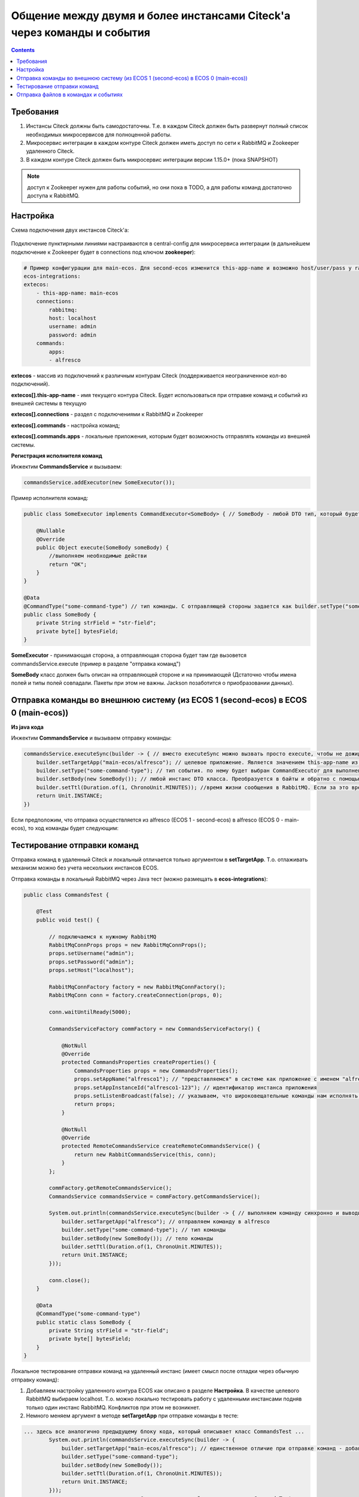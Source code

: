 Общение между двумя и более инстансами Citeck'а через команды и события
===========================================================================

.. contents::
   :depth: 3

Требования
-----------

1. Инстансы Citeck должны быть самодостаточны. Т.е. в каждом Citeck должен быть развернут полный список необходимых микросервисов для полноценной работы.

2. Микросервис интеграции в каждом контуре Citeck должен иметь доступ по сети к RabbitMQ и Zookeeper удаленного Citeck.

3. В каждом контуре Citeck должен быть микросервис интеграции версии 1.15.0+ (пока SNAPSHOT) 

.. note::

    доступ к Zookeeper нужен для работы событий, но они пока в TODO, а для работы команд достаточно доступа к RabbitMQ. 

Настройка
----------

Схема подключения двух инстансов Citeck'а: 

 .. image:: _static/2_instances/2_instances_1.png
       :width: 600
       :align: center

Подключение пунктирными линиями настраиваются в central-config для микросервиса интеграции (в дальнейшем подключение к Zookeeper будет в connections под ключом **zookeeper**):

.. code-block::

    # Пример конфигурации для main-ecos. Для second-ecos изменится this-app-name и возможно host/user/pass у rabbitmq 
    ecos-integrations:
    extecos:
        - this-app-name: main-ecos
        connections:
            rabbitmq:
            host: localhost
            username: admin
            password: admin
        commands:
            apps:
            - alfresco

**extecos** - массив из подключений к различным контурам Citeck (поддерживается неограниченное кол-во подключений).

**extecos[].this-app-name** - имя текущего контура Citeck. Будет использоваться при отправке команд и событий из внешней системы в текущую

**extecos[].connections** - раздел с подключениями к RabbitMQ и Zookeeper

**extecos[].commands** - настройка команд;

**extecos[].commands.apps** - локальные приложения, которым будет возможность отправлять команды из внешней системы.

**Регистрация исполнителя команд**

Инжектим **CommandsService** и вызываем:

.. code-block::

    commandsService.addExecutor(new SomeExecutor());

Пример исполнителя команд:

.. code-block::

    public class SomeExecutor implements CommandExecutor<SomeBody> { // SomeBody - любой DTO тип, который будет передаваться в Body команды. DTO тип должен иметь аннотацию CommandType для определения типа команды

        @Nullable
        @Override
        public Object execute(SomeBody someBody) {
            //выполняем необходимые действи
            return "OK";
        }
    }

    @Data
    @CommandType("some-command-type") // тип команды. С отправляющей стороны задается как builder.setType("some-command-type") или так же через аннотацию на типе тела команды, которое передается как builder.setBody(...)
    public class SomeBody {
        private String strField = "str-field";
        private byte[] bytesField;
    }

**SomeExecutor** - принимающая сторона, а отправляющая сторона будет там где вызовется commandsService.execute (пример в разделе "отправка команд")

**SomeBody** класс должен быть описан на отправляющей стороне и на принимающей (Дстаточно чтобы имена полей и типы полей совпадали. Пакеты при этом не важны. Jackson позаботится о приобразовании данных).

Отправка команды во внешнюю систему (из ECOS 1 (second-ecos) в ECOS 0 (main-ecos))
-----------------------------------------------------------------------------------

**Из java кода**

Инжектим **CommandsService** и вызываем отправку команды:

.. code-block::

    commandsService.executeSync(builder -> { // вместо executeSync можно вызвать просто execute, чтобы не дожидаться ответа. 
        builder.setTargetApp("main-ecos/alfresco"); // целевое приложение. Является значением this-app-name из конфигурации целевого контура ECOS + "/" + индентификатор целевого приложения 
        builder.setType("some-command-type"); // тип события. по нему будет выбран CommandExecutor для выполнения. Вместо данной строки тип можно указать через аннотацию @CommandType
        builder.setBody(new SomeBody()); // любой инстанс DTO класса. Преобразуется в байты и обратно с помощью библиотеки Jackson
        builder.setTtl(Duration.of(1, ChronoUnit.MINUTES)); //время жизни сообщения в RabbitMQ. Если за это время сообщение никто не обработает, то оно удалится из очередей. 
        return Unit.INSTANCE;
    })

Если предположим, что отправка осуществляется из alfresco (ECOS 1 - second-ecos) в alfresco (ECOS 0 - main-ecos), то ход команды будет следующим:

 .. image:: _static/2_instances/2_instances_2.png
       :width: 600
       :align: center

Тестирование отправки команд
-----------------------------

Отправка команд в удаленный Citeck и локальный отличается только аргументом в **setTargetApp**. Т.о. отлаживать механизм можно без учета нескольких инстансов ECOS.

Отправка команды в локальный RabbitMQ через Java тест (можно размещать в **ecos-integrations**):

.. code-block::

    public class CommandsTest {

        @Test
        public void test() {

            // подключаемся к нужному RabbitMQ
            RabbitMqConnProps props = new RabbitMqConnProps();
            props.setUsername("admin");
            props.setPassword("admin");
            props.setHost("localhost");

            RabbitMqConnFactory factory = new RabbitMqConnFactory();
            RabbitMqConn conn = factory.createConnection(props, 0);

            conn.waitUntilReady(5000);

            CommandsServiceFactory commFactory = new CommandsServiceFactory() {

                @NotNull
                @Override
                protected CommandsProperties createProperties() {
                    CommandsProperties props = new CommandsProperties();
                    props.setAppName("alfresco1"); // "представляемся" в системе как приложение с именем "alfresco1" 
                    props.setAppInstanceId("alfresco1-123"); // идентификатор инстанса приложения
                    props.setListenBroadcast(false); // указываем, что широковещательные команды нам исполнять не нужно
                    return props;
                }

                @NotNull
                @Override
                protected RemoteCommandsService createRemoteCommandsService() {
                    return new RabbitCommandsService(this, conn);
                }
            };

            commFactory.getRemoteCommandsService();
            CommandsService commandsService = commFactory.getCommandsService();

            System.out.println(commandsService.executeSync(builder -> { // выполняем команду синхронно и выводим результат в консоль
                builder.setTargetApp("alfresco"); // отправляем команду в alfresco
                builder.setType("some-command-type"); // тип команды
                builder.setBody(new SomeBody()); // тело команды
                builder.setTtl(Duration.of(1, ChronoUnit.MINUTES));
                return Unit.INSTANCE;
            }));

            conn.close();
        }

        @Data
        @CommandType("some-command-type")
        public static class SomeBody {
            private String strField = "str-field";
            private byte[] bytesField;
        }
    }

Локальное тестирование отправки команд на удаленный инстанс (имеет смысл после отладки через обычную отправку команд):

1. Добавляем настройку удаленного контура ECOS как описано в разделе **Настройка**. В  качестве целевого RabbitMQ выбираем localhost. Т.о. можно локально тестировать работу с удаленными инстансами подняв только один инстанс RabbitMQ. Конфликтов при этом не возникнет.

2. Немного меняем аргумент в методе **setTargetApp** при отправке команды в тесте:

.. code-block::

    ... здесь все аналогично предыдущему блоку кода, который описывает класс CommandsTest ...
            System.out.println(commandsService.executeSync(builder -> {
                builder.setTargetApp("main-ecos/alfresco"); // единственное отличие при отправке команд - добавляется идентификатор контура ECOS со слэшем
                builder.setType("some-command-type");
                builder.setBody(new SomeBody());
                builder.setTtl(Duration.of(1, ChronoUnit.MINUTES));
                return Unit.INSTANCE;
            }));
    ... здесь все аналогично предыдущему блоку кода, который описывает класс CommandsTest ...

При желании можно подключиться и к реальному удаленному Citeck, но для этого должен быть доступ к RabbitMQ извне. При этом достаточно будет исправить параметры в **RabbitMqConnProps**

Отправка файлов в командах и событиях
--------------------------------------

Для отправки файлов в командах и событиях следует использовать поля с типом byte[] (сообщения сжимаются перед отправкой. Т.е. доп. оптимизация не нужна).

Для удобной работы с файлами есть утилитные классы **EcosMemFile EcosMemDir** и **ru.citeck.ecos.commons.utils.ZipUtils**, который может легко упаковывать много файлов в один поток байт и обратно.

Пример:

.. code-block::

    SomeBody body = new SomeBody();

    EcosMemDir dir = new EcosMemDir();
    dir.createFile("firstFile.txt", "content");
    dir.createFile("secondFile.docx", new byte[10]);
    body.setBytesField(ZipUtils.writeZipAsBytes(dir));

    commandsService.executeSync(builder -> {
        builder.setTargetApp("main-ecos/alfresco");
        builder.setType("some-command-type");
        builder.setBody(body);
        builder.setTtl(Duration.of(1, ChronoUnit.MINUTES));
        return Unit.INSTANCE;
    });